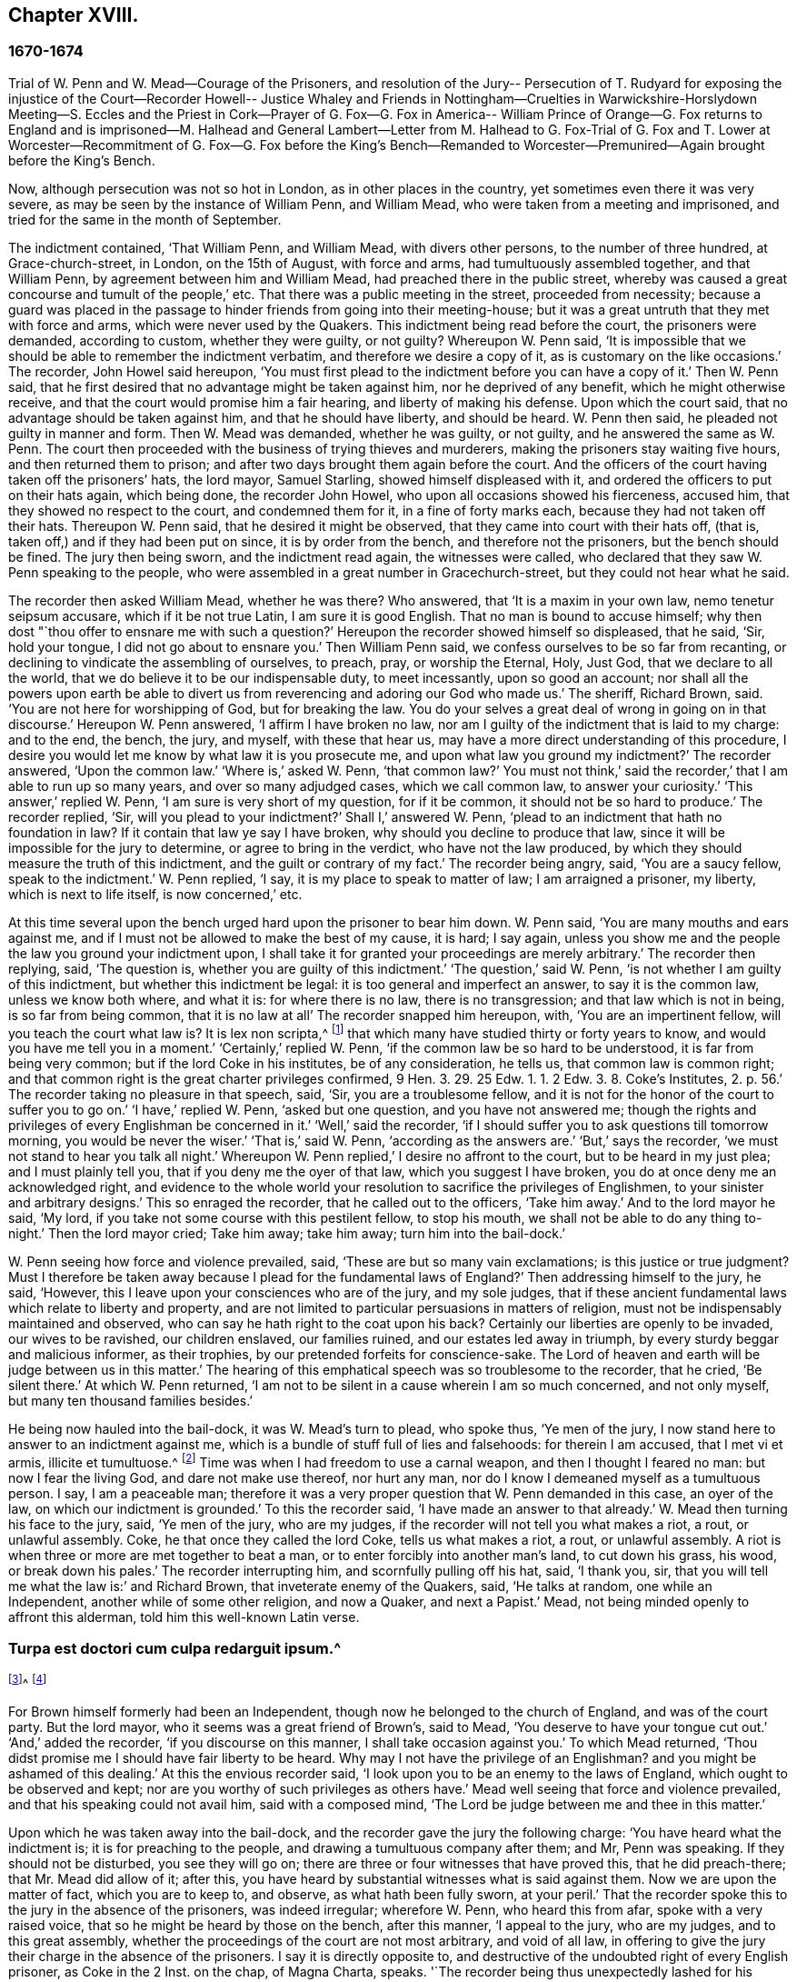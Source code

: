 == Chapter XVIII.

=== 1670-1674

Trial of W. Penn and W. Mead--Courage of the Prisoners,
and resolution of the Jury-- Persecution of T. Rudyard for exposing the injustice of
the Court--Recorder Howell-- Justice Whaley and Friends in Nottingham--Cruelties in
Warwickshire-Horslydown Meeting--S. Eccles and the Priest in Cork--Prayer of G. Fox--G.
Fox in America-- William Prince of Orange--G. Fox returns to England and is imprisoned--M.
Halhead and General Lambert--Letter from M. Halhead to G. Fox-Trial of G. Fox and T.
Lower at Worcester--Recommitment of G. Fox--G. Fox before the King`'s Bench--Remanded
to Worcester--Premunired--Again brought before the King`'s Bench.

Now, although persecution was not so hot in London, as in other places in the country,
yet sometimes even there it was very severe,
as may be seen by the instance of William Penn, and William Mead,
who were taken from a meeting and imprisoned,
and tried for the same in the month of September.

The indictment contained, '`That William Penn, and William Mead,
with divers other persons, to the number of three hundred, at Grace-church-street,
in London, on the 15th of August, with force and arms,
had tumultuously assembled together, and that William Penn,
by agreement between him and William Mead, had preached there in the public street,
whereby was caused a great concourse and tumult of the people,`' etc.
That there was a public meeting in the street, proceeded from necessity;
because a guard was placed in the passage to hinder friends from going into their meeting-house;
but it was a great untruth that they met with force and arms,
which were never used by the Quakers.
This indictment being read before the court, the prisoners were demanded,
according to custom, whether they were guilty, or not guilty?
Whereupon W. Penn said,
'`It is impossible that we should be able to remember the indictment verbatim,
and therefore we desire a copy of it, as is customary on the like occasions.`'
The recorder, John Howel said hereupon,
'`You must first plead to the indictment before you can have a copy of it.`'
Then W. Penn said, that he first desired that no advantage might be taken against him,
nor he deprived of any benefit, which he might otherwise receive,
and that the court would promise him a fair hearing, and liberty of making his defense.
Upon which the court said, that no advantage should be taken against him,
and that he should have liberty, and should be heard.
W+++.+++ Penn then said, he pleaded not guilty in manner and form.
Then W. Mead was demanded, whether he was guilty, or not guilty,
and he answered the same as W. Penn.
The court then proceeded with the business of trying thieves and murderers,
making the prisoners stay waiting five hours, and then returned them to prison;
and after two days brought them again before the court.
And the officers of the court having taken off the prisoners`' hats, the lord mayor,
Samuel Starling, showed himself displeased with it,
and ordered the officers to put on their hats again, which being done,
the recorder John Howel, who upon all occasions showed his fierceness, accused him,
that they showed no respect to the court, and condemned them for it,
in a fine of forty marks each, because they had not taken off their hats.
Thereupon W. Penn said, that he desired it might be observed,
that they came into court with their hats off, (that is,
taken off,) and if they had been put on since, it is by order from the bench,
and therefore not the prisoners, but the bench should be fined.
The jury then being sworn, and the indictment read again, the witnesses were called,
who declared that they saw W. Penn speaking to the people,
who were assembled in a great number in Gracechurch-street,
but they could not hear what he said.

The recorder then asked William Mead, whether he was there?
Who answered, that '`It is a maxim in your own law, nemo tenetur seipsum accusare,
which if it be not true Latin, I am sure it is good English.
That no man is bound to accuse himself;
why then dost "`thou offer to ensnare me with such a question?`'
Hereupon the recorder showed himself so displeased, that he said, '`Sir, hold your tongue,
I did not go about to ensnare you.`'
Then William Penn said, we confess ourselves to be so far from recanting,
or declining to vindicate the assembling of ourselves, to preach, pray,
or worship the Eternal, Holy, Just God, that we declare to all the world,
that we do believe it to be our indispensable duty, to meet incessantly,
upon so good an account;
nor shall all the powers upon earth be able to divert us
from reverencing and adoring our God who made us.`'
The sheriff, Richard Brown, said.
'`You are not here for worshipping of God, but for breaking the law.
You do your selves a great deal of wrong in going on in that discourse.`'
Hereupon W. Penn answered, '`I affirm I have broken no law,
nor am I guilty of the indictment that is laid to my charge: and to the end, the bench,
the jury, and myself, with these that hear us,
may have a more direct understanding of this procedure,
I desire you would let me know by what law it is you prosecute me,
and upon what law you ground my indictment?`'
The recorder answered, '`Upon the common law.`'
'`Where is,`' asked W. Penn, '`that common law?`'
You must not think,`' said the recorder,`' that I am able to run up so many years,
and over so many adjudged cases, which we call common law, to answer your curiosity.`'
'`This answer,`' replied W. Penn, '`I am sure is very short of my question,
for if it be common, it should not be so hard to produce.`'
The recorder replied, '`Sir, will you plead to your indictment?`'
Shall I,`' answered W. Penn, '`plead to an indictment that hath no foundation in law?
If it contain that law ye say I have broken, why should you decline to produce that law,
since it will be impossible for the jury to determine, or agree to bring in the verdict,
who have not the law produced, by which they should measure the truth of this indictment,
and the guilt or contrary of my fact.`'
The recorder being angry, said, '`You are a saucy fellow, speak to the indictment.`'
W+++.+++ Penn replied, '`I say, it is my place to speak to matter of law;
I am arraigned a prisoner, my liberty, which is next to life itself,
is now concerned,`' etc.

At this time several upon the bench urged hard upon the prisoner to bear him down.
W+++.+++ Penn said, '`You are many mouths and ears against me,
and if I must not be allowed to make the best of my cause, it is hard; I say again,
unless you show me and the people the law you ground your indictment upon,
I shall take it for granted your proceedings are merely arbitrary.`'
The recorder then replying, said, '`The question is,
whether you are guilty of this indictment.`'
'`The question,`' said W. Penn, '`is not whether I am guilty of this indictment,
but whether this indictment be legal: it is too general and imperfect an answer,
to say it is the common law, unless we know both where, and what it is:
for where there is no law, there is no transgression; and that law which is not in being,
is so far from being common, that it is no law at all`' The recorder snapped him hereupon,
with, '`You are an impertinent fellow, will you teach the court what law is?
It is lex non scripta,^
footnote:["`The unwritten law.`"--alluding to the '`Common Law of England.`']
that which many have studied thirty or forty years to know,
and would you have me tell you in a moment.`'
'`Certainly,`' replied W. Penn, '`if the common law be so hard to be understood,
it is far from being very common; but if the lord Coke in his institutes,
be of any consideration, he tells us, that common law is common right;
and that common right is the great charter privileges confirmed,
9 Hen. 3. 29. 25 Edw. 1. 1. 2 Edw. 3. 8. Coke`'s Institutes, 2. p. 56.`'
The recorder taking no pleasure in that speech, said,
'`Sir, you are a troublesome fellow,
and it is not for the honor of the court to suffer you to go on.`'
'`I have,`' replied W. Penn, '`asked but one question, and you have not answered me;
though the rights and privileges of every Englishman be concerned in it.`'
'`Well,`' said the recorder,
'`if I should suffer you to ask questions till tomorrow morning,
you would be never the wiser.`'
'`That is,`' said W. Penn, '`according as the answers are.`'
'`But,`' says the recorder, '`we must not stand to hear you talk all night.`'
Whereupon W. Penn replied,`' I desire no affront to the court,
but to be heard in my just plea; and I must plainly tell you,
that if you deny me the oyer of that law, which you suggest I have broken,
you do at once deny me an acknowledged right,
and evidence to the whole world your resolution to sacrifice the privileges of Englishmen,
to your sinister and arbitrary designs.`'
This so enraged the recorder, that he called out to the officers, '`Take him away.`'
And to the lord mayor he said, '`My lord,
if you take not some course with this pestilent fellow, to stop his mouth,
we shall not be able to do any thing to-night.`'
Then the lord mayor cried; Take him away; take him away; turn him into the bail-dock.`'

W+++.+++ Penn seeing how force and violence prevailed, said,
'`These are but so many vain exclamations; is this justice or true judgment?
Must I therefore be taken away because I plead for the fundamental laws of England?`'
Then addressing himself to the jury, he said, '`However,
this I leave upon your consciences who are of the jury, and my sole judges,
that if these ancient fundamental laws which relate to liberty and property,
and are not limited to particular persuasions in matters of religion,
must not be indispensably maintained and observed,
who can say he hath right to the coat upon his back?
Certainly our liberties are openly to be invaded, our wives to be ravished,
our children enslaved, our families ruined, and our estates led away in triumph,
by every sturdy beggar and malicious informer, as their trophies,
by our pretended forfeits for conscience-sake.
The Lord of heaven and earth will be judge between us in this matter.`'
The hearing of this emphatical speech was so troublesome to the recorder, that he cried,
'`Be silent there.`'
At which W. Penn returned,
'`I am not to be silent in a cause wherein I am so much concerned, and not only myself,
but many ten thousand families besides.`'

He being now hauled into the bail-dock, it was W. Mead`'s turn to plead, who spoke thus,
'`Ye men of the jury, I now stand here to answer to an indictment against me,
which is a bundle of stuff full of lies and falsehoods: for therein I am accused,
that I met vi et armis, illicite et tumultuose.^
footnote:[By force and arms; unlawfully and tumultuously.]
Time was when I had freedom to use a carnal weapon, and then I thought I feared no man:
but now I fear the living God, and dare not make use thereof, nor hurt any man,
nor do I know I demeaned myself as a tumultuous person.
I say, I am a peaceable man;
therefore it was a very proper question that W. Penn demanded in this case,
an oyer of the law, on which our indictment is grounded.`'
To this the recorder said, '`I have made an answer to that already.`'
W+++.+++ Mead then turning his face to the jury, said, '`Ye men of the jury, who are my judges,
if the recorder will not tell you what makes a riot, a rout, or unlawful assembly.
Coke, he that once they called the lord Coke, tells us what makes a riot, a rout,
or unlawful assembly.
A riot is when three or more are met together to beat a man,
or to enter forcibly into another man`'s land, to cut down his grass, his wood,
or break down his pales.`'
The recorder interrupting him, and scornfully pulling off his hat, said, '`I thank you,
sir, that you will tell me what the law is:`' and Richard Brown,
that inveterate enemy of the Quakers, said, '`He talks at random,
one while an Independent, another while of some other religion, and now a Quaker,
and next a Papist.`'
Mead, not being minded openly to affront this alderman,
told him this well-known Latin verse.

=== Turpa est doctori cum culpa redarguit ipsum.^
footnote:[Shame to that teacher who is guilty of the fault with which he taxes others.]^
footnote:[Shame to that teacher who is guilty of the fault with which he taxes others.]

For Brown himself formerly had been an Independent,
though now he belonged to the church of England, and was of the court party.
But the lord mayor, who it seems was a great friend of Brown`'s, said to Mead,
'`You deserve to have your tongue cut out.`'
'`And,`' added the recorder, '`if you discourse on this manner,
I shall take occasion against you.`'
To which Mead returned, '`Thou didst promise me I should have fair liberty to be heard.
Why may I not have the privilege of an Englishman?
and you might be ashamed of this dealing.`'
At this the envious recorder said,
'`I look upon you to be an enemy to the laws of England,
which ought to be observed and kept;
nor are you worthy of such privileges as others have.`'
Mead well seeing that force and violence prevailed,
and that his speaking could not avail him, said with a composed mind,
'`The Lord be judge between me and thee in this matter.`'

Upon which he was taken away into the bail-dock,
and the recorder gave the jury the following charge:
'`You have heard what the indictment is; it is for preaching to the people,
and drawing a tumultuous company after them; and Mr, Penn was speaking.
If they should not be disturbed, you see they will go on;
there are three or four witnesses that have proved this, that he did preach-there;
that Mr. Mead did allow of it; after this,
you have heard by substantial witnesses what is said against them.
Now we are upon the matter of fact, which you are to keep to, and observe,
as what hath been fully sworn, at your peril.`'
That the recorder spoke this to the jury in the absence of the prisoners,
was indeed irregular; wherefore W. Penn, who heard this from afar,
spoke with a very raised voice, that so he might be heard by those on the bench,
after this manner, '`I appeal to the jury, who are my judges, and to this great assembly,
whether the proceedings of the court are not most arbitrary, and void of all law,
in offering to give the jury their charge in the absence of the prisoners.
I say it is directly opposite to,
and destructive of the undoubted right of every English prisoner, as Coke in the 2 Inst.
on the chap, of Magna Charta, speaks.
'`The recorder being thus unexpectedly lashed for his extra-judicial procedure,
said with a disdainful smile, '`Why, ye are present; you do hear, do you not?`'
To which Penn returned, '`No thanks to the court, that commanded me into the bail-dock:
and you of the jury take notice, that I have not been heard,
neither can you legally depart the court, before I have been fully heard,
having at least ten or twelve material points to offer,
in order to invalidate their indictment.`'
This plain speaking of W. Penn, so enraged the recorder, that he cried,
'`Pull that fellow down; pull him down.`'
For Penn it seems, to be heard the better,
was clambered up a little by the rails of the bail-dock.
Then W. Mead said, '`Are these according to the rights and privileges of Englishmen,
that we should not be heard, but turned into the bail-dock for making our defense;
and the jury to have their charge given them in our absence?
I say, these are barbarous and unjust proceedings.`'
The recorder yet more incensed, cried, '`Take them away into the hole:
to hear them talk all night as they would,
that I think doth not become the honor of the court.`'

The prisoners being kept in a stinking hole, the jury were commanded up,
to agree upon their verdict; and after an hour and half`'s time, eight came down agreed,
but four remained above: the court then sent an officer for them,
and they accordingly came down;
but the court used many indecent threats to the four that dissented,
and after much menacing language, and a very imperious behavior against the jury,
the prisoners being brought to the bar, the foreman was asked, '`How say you;
is William Penn guilty of the matter whereof he stands indicted in manner and form,
or not guilty?
Foreman: '`Guilty of speaking in Gracechurch-street.`'
The next question was,`' Is that all?`'
Foreman: '`That is all I have in commission.`'
This answer so displeased the recorder, that he said, '`You had as good say nothing.`'
And the lord mayor.
Starling, said, '`Was it not an unlawful assembly?
You mean he was speaking to a tumult of people there?`'
To which the foreman returned, '`My lord, this was all I had in commission.`'
Some of the jury seemed now to buckle to the questions of the court;
but others opposed themselves,
and said they allowed of no such word as an unlawful assembly in their verdict:
at which some of the bench took occasion to vilify them with opprobrious language.
And because the court would not dismiss the jury
before they gave a more satisfactory verdict,
they called for pen, ink, and paper, and so went up again:
and after half an hour returning, delivered the following verdict in writing.

We, the jurors hereafter named,
do find William Penn to be guilty of speaking or preaching to an assembly,
met together in Gracechurch-street, the 14th of August last, 1670,
and that Willam Mead is not guilty of the said indictment.

Foreman.
Thomas Veer, Charles Milson, Edward Bushel, Gregory Walklet, John Hammond, John Baily,
Henry Henly, William Lever, Henry Michel, James Damask, John Brightman, William Plumsted.

This verdict the mayor and recorder resented at so high a rate,
that they exceeded the bounds of all moderation and civility; and the recorder said,
'`Gentlemen, you shall not be dismissed till we have a verdict that the court will accept;
and you shall be locked up, without meat, drink, fire, and tobacco:
you shall not think thus to abuse the court; we will have a verdict by the help of God,
or you shall starve for it.`'

Now, though the jury had given in their verdict,
and signified that they could give no other, yet all was in vain;
and W. Penn seeing how they were treated against all reason, said, '`My jury,
who are my judges, ought not to be thus menaced; their verdict should be free,
and not compelled; the bench ought to wait upon them, but not forestal them.
I do desire that justice may be done me,
and that the arbitrary resolves of the bench may
not be made the measure of my jury`'s verdict.`'
This modest speech so incensed the recorder, that he cried,
'`Stop that prating fellow`'s mouth, or put him out of the court.`'
And the lord mayor said to the jury, '`You have heard that he preached,
that he gathered a company of tumultuous people,
and that they do not only disobey the martial power, but the civil also.`'
To which W. Penn returned, '`That is a great mistake; we did not make the tumult,
but they that interrupted us.
The jury cannot be so ignorant, as to think,
that we met there with a design to disturb the civil peace, since, first,
we were by force of arms kept out of our lawful house,
and met as near it in the street as the soldiers would give leave.
And, secondly, because it was no new thing,
nor with the circumstances expressed in the indictment,
but what was usual and customary with us.
It is very well known that we are a peaceable people,
and cannot offer violence to any man.`'

The court now being resolved to send the prisoners to their jail,
and the jury to their chamber, Penn spoke as follows:
'`The agreement of twelve men is a verdict in law, and such a one being given by the jury,
I require the clerk of the peace to record it, as he will answer it at his peril.
And if the jury bring in another verdict contradictory
to this,`'I affirm they are perjured men in law.`'
And looking upon the jury, said,`'You are Englishmen, mind your privilege;
give not away your right.`'
To which E. Bushel, one of them, returned, '`Nor will we ever do it.`'
Another of the jurymen pleaded indisposition of body,
and therefore desired to be dismissed; but the lord mayor said,
'`You are as strong as any of them; starve then, and hold your principles.`'
To which the recorder added, '`Gentlemen, you must be content with your hard fate;
let your patience overcome it; for the court is resolved to have a verdict,
and that before you can be dismissed.`'
And though the jurymen said, '`We are agreed, we are agreed,
we are agreed,`' yet the court swore several persons, to keep the jury all night,
without meat, drink, fire, or any other accommodation; nay,
they had not so much as a chamber-pot, though desired.
Thus force and violence prevailed.
The next day, though it was the first of the week, vulgarly called Sunday,
the court sat again; and the prisoners being brought to the bar, the jury were called in,
and their foreman was asked,
'`Is William Penn guilty of the matter whereof he stands indicted,
in manner and form aforesaid, or not guilty?`'
To which he answered as before,
'`William Penn is guilty of speaking in Gracechurch-street.`'
The lord mayor then asking, '`to an unlawful assembly?`'
Edward Bushel answered, '`No, my lord,
we give no other verdict than what we gave last night; we have no other verdict to give.`'
'`You are,`' returned the lord mayor, '`a factious fellow: I will take a course with you.`'
'`I have,`' said Bushel, '`done according to my conscience.`'
This so displeased the mayor, that he said,
'`That conscience of yours would cut my throat; but I will cut yours so soon as I can.`'
To which the recorder added, '`He has inspired the jury; he has the spirit of divination;
methinks I feel him: I will have a positive verdict, or you shall starve for it.`'

Then W. Penn said, '`I desire to ask the recorder one question:
do you allow of the verdict given of W. Mead?`'
to which the recorder answered, '`It cannot be a verdict,
because you are indicted for a conspiracy; and one being found not guilty,
and not the other, it cannot be a verdict.`'
This made Penn say, '`If not guilty be not a verdict,
then you make of the jury and Magna Charta but a mere nose-of-wax.`'
'`How!`' asked W. Mead then,`' Is not guilty no verdict?
'`No,`' said the recorder, '`It is no verdict.`'
To which Penn replied, '`I affirm that the consent of a jury is a verdict in law;
and if W. Mead be not guilty, it consequently follows, that I am clear,
since you have indicted us of conspiracy, and I could not possibly conspire alone.`'
After this, the court spoke to the jury, and caused them to go up again,
if possible to extort another verdict from them.
Then the jury being called, and asked by the clerk, '`What say you?
is William Penn guilty of the matter whereof he stands indicted,
in manner and form aforesaid, or not guilty?`'
The foreman answered, '`Guilty of speaking in Gracechurch-street.`'
To which the recorder returned, '`What is this to the purpose?
I say I will have a verdict.`'
And speaking to E. Bushel, said, '`You are a factious fellow, I will set a mark upon you;
and whilst I have any thing to do in the city, I will have an eye upon you.`'
To this the mayor added, '`Have you no more wit than to be led by such a pitiful fellow?
I will cut his nose.`'

Thus the court endeavored to baffle the jury;
and therefore it was not without very good reason that W. Penn said,
'`It is intolerable that my jury should be thus menaced:
is this according to the fundamental laws?
are not they my proper judges by the great charter of England?
what hope is there of ever having justice done, when juries are threatened,
and their verdict is rejected?
I am concerned to speak, and grieved to see such arbitrary proceedings.
Did not the lieutenant of the tower render one of them worse than a felon.
And do you not plainly seek to condemn such for factious fellows,
who answer not your ends?
unhappy are those juries, who are threatened to be fined, starved, and ruined,
if they give not in their verdicts contrary to their consciences.`'
These plain expressions so troubled the recorder, that he said to the lord mayor,
'`My lord, you must take a course with this fellow.`'
And then the mayor cried, '`Stop his mouth; jailer, bring fetters,
and stake him to the ground.`'
To which W. Penn said`", '`Do your pleasure; I matter not your fetters.`'
The recorder then ventured to say,
'`Till now I never understood the reason of the policy and prudence
of the Spaniards in suffering the Inquisition among them.
And certainly it never will be well with us,
till something like the Spanish Inquisition be in England.`'
The jury being required to find another verdict,
and they saying they could give no other, the recorder grew so angry, that he said,
'`Gentlemen, we shall not be at this pass always with you;
you will find the next sessions of parliament there will be a law made,
that those that will not conform, shall not have the protection of the law.
Your verdict is nothing, you play upon the court.
I say, you shall go together, and bring in another verdict, or you shall starve,
and I will have you carted about the city, as in Edward the third`'s time.`'

The jury refusing to give in another verdict,
since they had all agreed to that which they had given,
and showing themselves unwilling to go up again,
the lord mayor bid the sheriff to make them go.
The sheriff then coming off his seat, said, '`Come, gentlemen, you must go up;
you see I am commanded to make you go.`'
Upon which the jury went up,
and several were sworn to keep them without accommodation as aforesaid,
till they brought in their verdict: and the prisoners were remanded to Newgate,
where they remaining till next morning were then brought to the court again:
and being set to the bar, and the jury called, and asked,
'`Is William Penn guilty of the matter whereof he stands indicted in manner and form,
etc. or not guilty?`'
the foreman answered, '`You have there read in writing already our verdict,
and our hands subscribed,`' Now the clerk who had that paper,
was by the recorder stopped from reading it; and it was said by the court,
that paper was no verdict.
Then the clerk asked, '`How say you?`'
Is William Penn guilty, etc., or not guilty?`'
to which the foreman answered, '`Not guilty.`'
The same question being put concerning W. Mead,
the foreman answered likewise,`' Not guilty.`'
The jury then being asked by the clerk, whether they said so all, they answered,
'`We do so.`'
The bench still unsatisfied,
commanded that every person should distinctly answer to their names,
and give in their verdict, which they unanimously did, in saying, '`Not guilty.`'
The recorder, who could not bear this, said, '`I am sorry, gentlemen,
you have followed your own judgments and opinions,
rather than the good and wholesome advice which was given you.
God keep my life out of your hands: but for this the court fines you forty marks a man,
and imprisonment till paid.`'

W+++.+++ Penn then stepping up towards the bench, said, '`I demand my liberty,
being freed by the jury.`'
'`No,`' said the lord mayor, '`you are in for your fines.`'
'`Fines!`' returned Penn,`' for what?`'
For contempt of the court,`' said the lord mayor.
'`I ask,`' replied Penn, '`if it be according to the fundamental laws of England,
that any Englishman should be fined or amerced, but by the judgment of his peers or jury?
since it expressly contradicts the 14th and 29th chapters of the great charter of England,
which say,
'`No freeman ought to be amerced but by the oath of good and lawful men of the vicinage.`'
Instead of answering to this question, the recorder cried, '`take him away, take him away;
take him out of the court.`'
On which W. Penn said, '`I can never urge the fundamental laws of England, but you cry,
take him away, take him away.
But it is no wonder,
since the Spanish Inquisition hath so great a place in the recorder`'s heart.
God Almighty, who is just, will judge you for all these things.`'
W+++.+++ Penn was not suffered to speak any more,
but he and W. Mead were hauled to the bail-dock, and from thence sent to Newgate,
and so were their jury.
How they came at length to be freed, I do not know.

The trial was afterwards published in print more at large than is set down here,
and an appendix subjoined to it;
in which are showed not only the invalidity of the evidence,
but also the absurdity of the indictment, and the illegal proceedings of the court;
and from the great charter, that they had been dealt with contrary to law.
The case of the lord chief justice Keeling is also mentioned,
who having put restraints upon juries, a committee of parliament, the 11th of December,
1667, came to this resolution, '`That his proceedings were innovations,
in the trial of men for their lives and liberties;
and that he had used an arbitrary and illegal power,
which was of dangerous consequence to the lives and liberties of the people of England,
and tended to the introducing an arbitrary government.
Moreover, that in the place of judicature he had undervalued,
vilified and condemned Magna Charta.
And therefore, that he should be brought to trial, in order to condign punishment,
in such manner as the house shall judge most fit and requisite.
Two days after, viz. Die Veneris, the 18th of December, it was resolved,
that the precedents and practice of fining or imprisoning jurors for verdicts is illegal.
The book containing the fore-mentioned trial of W. Penn
and W. Mead was reprinted I think more than once;
for it came to be much in request,
because the liberties of the people were therein well defended,
and arbitrary power controlled.
The title of it was, The People`'s Ancient and Just Liberties asserted;
and underneath was added this well known verse of Juvenal,

Sio volo, sic jubeo; stat pro ratione voluntas.
(in English: Thus I wish, thus I order, my will stands in place of reason.)

This matter was more circumstantially treated of in a book in print,
by Thomas Rudyard a lawyer, who showed therein at large the right of juries,
and the unlawfulness of the proceedings then in vogue; which he made appear plainly,
both from law, and by citations from the books of eminent lawyers.
And having sometimes vigorously pleaded the cause of the oppressed,
he also became the object of persecuting fury,
which could not endure his faithful defending of the innocent.
And therefore this summer the magistrates of London issued out
a warrant to break open his house in the dead of the night,
in order to apprehend him;
and this warrant was executed by the soldiers of one captain Holford;
and the next day he was sent to Newgate by a mittimus under
the hands and seals of the lord mayor Samuel Starling,
William Peak, Robert Hanson, and several others, under pretense,
that he stirred up persons to disobedience of the laws,
and abetted and encouraged such as met in unlawful and seditious conventicles,
contrary to the late act.
But his case being brought before the justices of the court of Common Pleas,
at Westminster, by an habeas corpus (i.e. a writ of unlawful imprisonment), that court,
after solemn debate, gave their judgment, that Thomas Rudyard was unjustly imprisoned,
and unjustly detained.
And so he was set at liberty.
But the lord mayor Samuel Starling fretting at this discharge,
found out new stratagems to compass his ends upon him.
For an indictment was formed against him for having
hindered due course of law against one Samuel Allingbridge.
But Rudyard so well defended himself, that he was acquitted;
which so incensed the lord mayor, that not long after he was again committed to Newgate,
on a religious account,
viz. for having been in the meeting at Whitechart-court in Gracechurch-street.
The proceedings against him and others on that account were
no less arbitrary than those against W. Penn and W. Mead,
already mentioned, and therefore Rudyard exposed his and their trials in print;
and seeing he understood the law,
he was the more able to show the unjust-ness of these proceedings,
and how inconsistent such prosecutions were with the laws of the land.

But to avoid prolixity I shall relate but little of them,
since many things occur therein, which have been mentioned already in other cases.
How the recorder Howel was inclined in respect to religion,
may be deduced from what hath been said already of his panegyric upon the Spanish Inquisition.
And to Rudyard and his fellow-prisoners,
he gave no obscure evidence what religion he preferred; for they saying,
that they were always quiet and peaceable in their assemblies,
and that the laws against riots were never intended against them, but popish,
or such like disturbers of the peace.
The recorder returned, that the Papists were better subjects to the king, than they were;
and that they were a stubborn and dangerous people, and must either be brought under,
or there was no safe living by them.
The prisoners offering to vindicate themselves from these odious and foul aspersions,
were not suffered to say any thing in their own defense; but instead of hearing them,
they were by order of the lord mayor and the recorder thrust into the bail-dock,
and treated almost at the same rate as W. Penn and W. Mead had been before.

But violence prevailed now; and the recorder,
because of his outrageous behavior against the Quakers,
was so much in favor of the court of justice,
that alderman Jo. Robinson did not stick to tell them,
that the recorder deserved a hundred pounds for his service done at the Old Bailey,
the last sessions.
And his proposal so took,
that the court consented to pay him for the said service a hundred pounds,
by the chamberlain of London.
And since this was so well known to T. Rudyard, that in a book he published,
he named the date of the said order, viz. the 8th of October, 1670:
and that other orders had been given for two hundred pounds more to him,
within eight months last past; he, to reprehend such doings in a satirical way,
called them,
'`an excellent way to ease the treasury of being over-burdened
with orphans`' money,`' by which sinister ends,
and dispositions of its cash, the chamber was so deeply in debt,
that it was almost incredible.

Now, since Rudyard as a lawyer,
had a more full knowledge of these unlawful proceedings against him and his friends,
than many others, he composed a treatise of those prosecutions,
which he called the Second Part of the People`'s Ancient and Just Liberties asserted.
And true lovers of their country were pleased with it:
for that party which countenanced popery,
and therefore endeavored to violate the people`'s rights, strove to get the upper hand.

Persecution was now very hot and fierce all over the country,
because a door was opened for all base and wicked fellows to get booty by informing;
for by the act against meetings, which, though religious,
were branded with the name of seditious, the informer,
was to have a third part of the imposed fine.
This set on many vile persons, and among these sometimes thieves and infamous fellows,
to render any comings together of Quakers, though it was but a visit or a burial,
the name of a meeting, and to swear that a meeting had been kept there.
Nay, sometimes they swore only by guess, that in such a place a meeting had been kept,
though the witnesses had not seen it, as was requisite by law.
And this informing came so much in vogue,
that some magistrates themselves turned informers.

Quid non mortalia pectora cogis Auri sacra fames!^
footnote:[What will not the cursed thirst of gold force mankind to perform!]

I might write a large volume of these abominable deeds, if I could find leisure for it;
yet now and then I will mention a few instances,
by which the reader may make a conjecture of the rest.

This year at Alford in Somersetshire, in the month called August,
the corpse of one Samuel Clothier was buried,
and though in the burying-place all were silent, yet the justice, Robert Hunt,
fined some that had been at the burial, for having assisted at this pretended meeting.

In Nottingham it happened in the latter end of this year, that the justice,
Penniston Whaley, who had fined many of those called Quakers,
for frequenting their religious meetings,
encouraged the people at the sessions to persecute the Quakers without any pity,
saying to them, '`Harden your hearts against them;
for the act of the 35th of queen Elizabeth, is not made against the Papists,
since the church of Rome is a true church, as well as any other church;
but these Quakers are erroneous and seditious persons.`'
By these words one may easily judge to what religion this justice of peace was inclined;
but such dissemblers feigned to the Protestants,
that so they might bear honorable offices.
I pass by unmentioned many persons, who by beating, pushing, and trampling,
were grievously abused in their meetings, to that degree,
that some not long survived the violence committed on them,
and felt the painfulness or smart of it till death.

This year about midsummer, Thomas Bud deceased at Ivelchester in Somersetshire,
after having been prisoner about eight years and a half,
because for conscience-sake he could not swear.
Some hours before his death, he was heard to say,
that he had renewed his covenant with God, and was well satisfied in it;
and that he believed God would sustain him by the right hand of his justice;
and that he rejoiced and thanked God that all his children walked in the way of the Lord.

At Warborough in Oxfordshire,
those called Quakers were also most grievously abused in their religious meetings,
and even aged women not spared;
which often caused the cry of innocent children to go up to heaven,
when they saw their mothers thus ill treated.
For magistrates themselves to break their canes to pieces on those that were met together,
was but an ordinary thing; and then sometimes other sticks were made use of:
often also women were stripped of their upper garments;
and this accompanied with the spoil of goods.
That the persecutors were thus enraged was not strange,
when we consider that some were stirred up to it by their teachers;
an instance of which was given by Robert Priest of the same place,
who once said in his sermon, that the king`'s laws,
though they were contrary to the law of God, yet ought to be obeyed.
Quite otherwise was the doctrine of the apostle Peter and John,
when they said to the Jewish council, '`Judge ye whether it be right in the sight of God,
to hearken unto you more than unto God.`'

In Northamptonshire, where persecution was also very hot,
the bishop of Peterborough said publicly in the steeple-house,
after he had commanded the officers to put in execution
the last act against seditious meetings,
'`Against all fanatics it hath done its business, except the Quakers;
but when the parliament sits again, a stronger law will be made,
not only to take away their lands and goods, but also to sell them for bond slaves.`'
Thus the churchmen blew the fire of persecution.

At York also, the spoiling of goods was fiercely driven on by alderman Richardson;
and even boys and girls, that were under sixteen years of age,
and therefore not subject to the penalty of the law, were fined;
and when the constables showed themselves unwilling to assist in the robbery,
they were snarled at, and one persecuted for not performing his duty,
because he had refused to take away a man`'s cloak.
But if I should mention the ill-usage committed in all counties and places,
when should I come to a conclusion!

Thomas Green, a grave man, with whom I have been very familiarly acquainted,
being in prayer at a meeting at Sawbridgworth in Hertfordshire, was pulled off his knees,
and dragged out; and being brought before the justices Robert Joslin and Humphrey Gore,
they fined him twenty pounds, for speaking or preaching at the said meeting;
and granted a warrant to John Smith and Paul Thomson, constables, to distrain;
upon which they went into the said Thomas Green`'s shop, in Royston,
and took away as much goods as were worth fifty pounds.
But this did not quench his zeal; for like a true and faithful pastor,
he continued to feed the flock, and to edify the church with his gift:
in which he was very serviceable.

At another time, the justices Peter Soames and Thomas Mead,
gave a warrant to distrain twenty pounds worth of goods from the said Thomas Green,
for preaching at a meeting in Upper-Chissel in Essex.
And the officers going to Thomas Green`'s shop, took all they could get,
leaving nothing in the shop but a skein of thread, which was fallen on the ground,
and not observed by them.

Theophilus Green suffered also great spoil of goods:
for having preached in a meeting at Kingston-upon-Thames,
he was put into the stocks for some hours, and fined twenty pounds.
And having preached the three next first-days of the week at Wandsworth,
was for each fined at the same rate.

The week following, being at Uxbridge, and visiting some poor children of his friends,
whose father and mother died shortly one after another, he took two of them as his own,
and looked after the disposing of the rest.
And staying there till the first day of the week, he went to the meeting,
and exhorted his friends to keep their meetings in the name of Jesus:
at the speaking of which words the constable and informer came in,
and carried him away to justice Ralph Hawtrey, who fined him twenty pounds,
and sent him prisoner to Newgate in London, with a mittimus; wherein he charged him,
that he had exhorted the people to keep their meetings in the name of Jesus,
notwithstanding the laws of men to the contrary.
Warrants being issued forth to make distress for the above mentioned fines,
which amounted to one hundred pounds, five shillings, they came and opened his doors,
and took away all his goods they found, leaving him neither bed nor stool.
And after he had been kept prisoner three months,
he with seven more was brought to the session`'s-house at Hicks`'s Hall,
and the oaths of allegiance and supremacy were tendered to them.
To which his plea was, '`As an Englishman, I ought either to be acquitted or condemned,
for the cause for which I was committed,
before I should answer to any other matter or cause.
Besides, I look upon myself to be illegally committed,
as being fined and committed for the same fact.`'
But they told him, he must answer whether he would swear or no,
and then he should be heard.
But continuing to refuse swearing, he was remanded to prison with the rest;
and afterwards being sent for again, and still un-willing to break Christ`'s command,
not to swear at all,
the sentence of premunire was read against him and his fellow prisoners,
and so they continued in jail above two years,
till they were discharged by an act of grace from the king.

The meetings of those called Quakers were miserably
disturbed in Horslydown in the county of Surry.
On the 25th of September several musketeers came into the meeting-house,
and hauling those that were met together in the street,
the troopers came riding amongst them, and beat and abused them violently,
pushing them with their carbines,
which the others did with the but-ends of their muskets, to that degree,
that above twenty persons were wounded and sorely bruised; nay,
so desperately wicked were these mischievous fellows,
that a party of horse sought to ride over these harmless people; but the horses,
more merciful than the riders, and not going forward, they turned them,
and by curbing and reigning them backward, strove to do what mischief they could.
On the 2d of October these peaceable people being kept out of their meeting-place,
there came a party of foot, and a party of horse,
and abused them no less violently than the week before;
insomuch that with beating and knocking they broke several of their muskets and pikes,
and one carbine, and above thirty persons were so sorely wounded and bruised,
that their blood was spilled in the streets.

On the 9th of the said month the soldiers, both horse and foot,
came again to the meeting at the aforesaid place, and one of them having a shovel,
threw the dirt and mire from the channels, on both men and women;
and after him the horse and foot came, and fell upon them, striking and knocking down,
without respect to age or sex, until they drew blood from many;
and when some of the inhabitants in pity took them into their houses,
and saved their lives, the soldiers forced open the doors,
and hauled them into the street again, and plucked off their hats,
that they might strike on their bare heads;
insomuch that many had their heads grievously broken.
Some troopers also tore the women`'s clothes off their backs,
and hauled them through the mire by their horse sides;
and some of the foot soldier`'s put their hands in
a most shameful manner under the women`'s coats:
nay, a soldier twice struck a woman that was big with child,
with his musket on the belly, and once on the breast,
whilst another flung dirt in her face: so that she miscarried.
And above fifty persons were this day sorely wounded and bruised.
The 16th of the said month these conscientious people
meeting again to perform their worship to God,
a great party of horse and foot came, and fell to beating them so violently,
as if they would have killed all on the spot;
so that the blood ran down about the ears of many;
and one of the constables endeavoring to stop the wicked crew from shedding more blood,
they fell upon him also, and broke his head;
and when they were rebuked for their cruel dealing, some said,
'`If you knew what orders we have, you would say we dealt mercifully with you.`'
And being asked,
'`How can ye deal thus with a people who make no resistance nor opposition;`' they answered,
'`We had rather, and it would be better for us, if ye did resist and oppose.`'
From which it appeared plainly, that this mischief was done to provoke opposition,
that they might have imbrued their hands in the blood of these sufferers,
and so have had their lives and goods for a prey.
It was therefore thought convenient to acquaint the
king and his counsel with this barbarous cruelty;
which had such effect, that some stop was made to these excessive cruelties,
though their abuses did not altogether cease.

About this time it happened that Solomon Eccles came to Cork in Ireland,
and went into the cathedral, where the priest, Benjamin Cross, preached in a surplice;
and having formerly been a Presbyterian preacher in Dorsetshire in England,
had there said, that he had rather go to a stake and be burned,
than to put on a surplice.
This priest,
(now become a turn-coat for gain,) having finished his sermon and concluded with a prayer,
Solomon Eccles said, that the prayer of the wicked was an abomination to the Lord.
And knowing the deceitfulness of the said priest, and his being an apostate, he added,
'`What shall be done to the man that makes shipwreck of a good conscience?`'
For this he was taken, and by the mayor committed to prison, where being kept ten days,
he was accused as a vagabond, and without any examination,
whipped along the streets of Cork, from North-Gate to South-Gate,
and received about ninety stripes, and then was expelled.
We have seen heretofore instances of his great zeal;
and though in some respect he might by it have been transported a little too far,
yet he gave proofs of a sincere heart;
for having said some years after to one John Story,
who launched out into great haughtiness and arrogance,
that it was the word of the Lord that he should die that year,
(which by somebody to set a gloss upon it,
was interpreted to be meant of the spiritual death,) yet Eccles himself said afterwards,
both at London and Bristol, and elsewhere,
that he had not spoken this according to the counsel of the Lord;
but that it had been in his own will, and from a forward mind;
and that he had felt the anger of the Lord,
because he had called these his own words the word of the Lord;
which he really repented of.

In the beginning of the year 1671, G. Fox was at London,
and though by reason of a heavy sickness, of which he began to recover,
he continued still weak, yet he did not omit preaching;
and about this time he made the following prayer to the Lord, which he put in writing:

O Lord God Almighty! prosper Truth, and preserve justice and equity in the land,
and bring down all injustice and iniquity, oppression and falsehood, and cruelty,
and unmercifulness in the land, that mercy and righteousness may flourish.

And, O Lord God! establish and set up verity, and preserve it in the land:
and bring down in the land all debauchery, and vice, and whoredoms, and fornication;
and this raping spirit, which causes and leads people to have no esteem of thee,
O God! nor their souls or bodies, nor of Christianity, modesty, or humanity.

And, O Lord! put it in the magistrates`' hearts, to bring down all this ungodliness,
and violence, and cruelty, profaneness, cursing and swearing:
and to put down all these whore-houses and play-houses,
which do corrupt youth and people, and lead them from the kingdom of God,
where no unclean thing can enter, neither shall come; but such works lead people to hell.
And the Lord in mercy bring down all these things in the nation to stop thy wrath, O God,
from coming on the land.

G+++.+++ Fox.

This Prayer was wrote the 17th day, at Night, of the 2d Month, 1671

G+++.+++ Fox thinking his wife now at liberty, understood that her enemies,
notwithstanding the king`'s order to release her,
had found means to hold her still in prison.
Therefore he did not give himself rest,
till by the help of others he obtained from the king a discharge under the great seal,
to clear both her and her estate, after she had been ten years a prisoner,
and premunired.
This royal order he sent forthwith down to her, and thus she was set at liberty.

Now since the heat of persecution began to cool,
he felt himself inclined to make a voyage to America, to visit his friends there.
Of this his intention he gave notice to his wife by a letter,
and desired her to come up to London; which she did accordingly.
And he having taken leave of her,
set sail in the latter part of the summer towards America,
with several of his friends that accompanied him.

Now whilst I leave him on ship-board, I cannot forbear to mention,
that this year at London came forth a witty pamphlet with this title,
An easy Way to get Money cum Privilegio, without fear or cumber,
printed for the society of informers.
This book contained a satirical rebuke to the informers, and began thus:
'`To all you that can work, and will not;
and to all those that through other ways of extravagancy
have brought yourselves into debt,
necessity, or other wants,
(for your speedy supply and future support,) there is an opportunity put into your hands,
that is both safe, profitable, and honorable.
It is to be informers.`'

Next the author said, '`That it was an easy way,
since it was no more than to seek out where there were in any house, barn, stable,
or backside, five persons besides those of the family; though they spoke never a word.
If you do but swear it, (thus he continued,) to be a conventicle,
then it is a conventicle.
It is no matter if there were never a thought in
their hearts as to plotting or contriving insurrections;
(for which the law was made,) they being there,
it is sufficient to have them fined five shillings apiece the first time,
and twenty pounds for the house: and for the second time ten shillings apiece;
and if the justices be not well advised,
it may be for the second time for the house you may get twenty pounds more,
although the act doth not grant it.
And of all this it is said, the thirds is yours: this you may easily have;
for the justices are afraid of your power, since you have them under your lee;
so they will not much question you, lest they be counted fanatics;
and they know that if they do not please your wills, your power is such,
that you may recover fifty pounds for your parts, by action, suit, bill or plea,
in any of his majesty`'s courts at Westminster, wherein no essoin, protection,
or wager of law shall lie.
Can your hearts desire more?
who will not be informers?
that must have all clauses construed most largely and beneficially
to their justification and encouragement!`'

As to the profitableness, the author said,
'`Besides the twenty pounds and ten shillings apiece for meeting,
if you can but tempt any by your questions, or other provocations,
to speak but a word to answer you, it will serve to make him a preacher,
and then for the first time there is twenty pounds, and for the second forty pounds.
It is no matter what is spoke, or to what concern;
if you swear you did hear such a one speak, it is enough to make him a preacher.
And as to the inability, there is no danger that you should fall short of your salary;
for you can by your power make void that old proverb.
Where it is not to be had, the king must lose his right.
But your prerogative is such, that if the offender hath it not,
you can command your servants to levy it on any other
that is not an offender in that nature,
provided he be there, otherwise an appeal will be granted.`'

At this rate the author treated the matter,
taking out of the way all difficulties and scruples which any might have objected;
and though he did this mostly in a burlesque way,
yet what he said was so firm and strenuous,
that he gave proofs of being a man of understanding, and of a great wit;
for though in an ingenious way he showed the abominableness of this informing trade,
yet he proposed it safe every way:
and if any might tell them they were knights of the post; yet however the thing fell out,
it was never attended with loss, but always with a certain gain;
since in the prosecution nothing could be objected, but what might be easily quashed,
and the opposers thus frustrated.
'`And when to all these infallible profits was added the honorableness of the office,
what could one desire more?
for was it not honorable indeed to command both magistrates and military officers,
to follow the informers where they will?
and to obtain this office, one needed not to be at great cost to purchase it,
nor to break his pate with studying;
since at the very first conventicle they entered they might commence doctors.`'
But of what religion or profession these informers should be,
the author himself seemed not to know: '`They must be no jews,`' said he,
'`for these were not to covet their neighbors`' ox, nor ass,
nor any thing that was their neighbors; neither should they be gentiles,
for they had conscience accusing, and did by nature the things contained in the law,
having the law writ in their hearts.
And Christians they could be by no means;
for they say they forsake the devil and all his works, and all the lusts of the flesh,
and not to hurt any by word nor deed,
which is less than by swearing,`' (the common fact of the informers.) To conclude,
the author said: '`for any into whose hands this may come, if they fear any danger in it,
they ought not to conceal it, but to bring it before some justice,
or the chief magistrate of the place, with an account how they came by it,
and then they are innocent: then if it cannot clear itself,
let it lie in prison till it perish.`'

Now I return to George Fox, whom we left in the ship going to America.
During his voyage he suffered much in his body;
for the many hurts and bruises he had formerly received,
and the griefs and infirmities he had contracted in England by cold, and hardships,
and long imprisonments, returned upon him now he came to sea, and caused great pain.
And after having been seven weeks and some odd days at sea, he,
with his fellow-travelers, came safe to the island of Barbados.
His occurrences there he hath described at large in his journal.
Many of the great ones, especially the governor, showed him much kindness.
And after he had edified his friends there on many occasions,
and exhorted them to the maintaining of good order,
both in things relating to the church, and in the governing of their blacks; he now,
being restored to health again, departed the island after a stay of three months,
and set sail for Jamaica, where he had not been long, ere Elizabeth Hooton,
several times mentioned in this work, departed this life,
having been well the day before she died;
and thus she finished her days in a good frame of mind.
After he had been there about seven weeks, he performed his service to his satisfaction.

In the beginning of the year 1672 he took shipping for Maryland, where being come,
he with those with him travelled through woods and wildernesses,
over bogs and great rivers, to New England.
By the way he had sometimes opportunity to speak to the Indians and their kings;
and at other times he met with singular cases, all which, for brevity`'s sake,
I pass by in silence.
He went also to the town formerly called New Amsterdam,
which name is now changed into that of New York.
Here he lodged at the governor`'s house, and had also a meeting there.
From thence he returned again to Maryland, and came also into Virginia, and Carolina,
and thus spent above a year traveling to and fro in America.

Whilst he was there, England and France were entered into war against Holland.
Now though I have yet in fresh remembrance those times,
and in what a wonderful manner it pleased the Lord to save
our country from being quite overrun and subdued,
yet I shall not mention those things, since they are at large set down by other writers.
Yet transiently I will give a touch of the remarkable exaltation of William III.
prince of Orange, and afterwards king of Great Britain.

I have already said in its due place,
how it was endeavored to exclude him by the perpetual
edict from ever being stat-holder or deputy.
But how strong soever this edict was sworn to, yet heaven brought it to nought,
and broke the ties of it by the refuse of the nation: for women,
and many others of the mob, forced the magistrates,
when the French were come into the province of Utrecht,
and all seemed to run into confusion, to break their oaths,
and to restore that young and magnanimous prince
to the honor and dignity of his renowned ancestors.
The miserable fate of the two brethren, John and Cornelius de Wit,
who had been chief instruments in making the said perpetual edict,
and were killed and butchered in a most abominable
manner by the inhabitants of the Hague,
was not without good reason disapproved by many grave and serious people.
It is true, it was a great mistake that they acted so,
that they seemed to set limits to the Almighty;
though I do not believe their intent was such,
but rather that what they did in making void the stat-holdership,
they judged conducive to the benefit of their country.
After they were murdered,
the widow of Cornelius de Wit seemed to have a firm
belief that they were entered into everlasting glory:
for though for some time after their death she was under a great concern,
considering how on a sudden, and at unawares, they were hurried out of this life;
yet at length, early in the morning, either in a dream or in a vision,
she beheld them both in a cloud in a glorious form, with hands lifted up,
and clothed with pure white raiment.
By this sight all her former solicitude and fear was taken from her,
and she was fully satisfied concerning their eternal well-being.
I have this relation from several credible persons,
who said they had it from her own mouth;
and they all agreed in the material circumstances.

In England, where it was observed that persecution for religion, during the war,
could not but be prejudicial to the public, the king published a declaration,
whereby the execution of the penal laws was suspended.
But since the Papists, against whom the most of these laws had been made,
thus got liberty to enter into offices of trust,
many of the people grew jealous on this account;
insomuch that the parliament in the year 1673, showed their dislike to the king,
telling him,
that the penal statutes about ecclesiastical matters
could not be suspended but by an act of parliament.
The king, wanting money to continue the war, yielded somewhat to parliament,
in respect to the popish priests and Jesuits,
consenting that the laws against them should continue in force.

This summer G. Fox returned to England, and arrived at Bristol,
of which he gave notice to his wife by a letter; and she delayed not to go to him;
with her came also her son-in-law Thomas Lower, and two of her daughters:
her other son-in-law John Rouse, accompanied by William Penn, etc. came also from London;
and since at that time there was a fair at Bristol,
many of his friends came thither from other parts of the country,
and so were at a great meeting he had there,
in which he preached concerning the three chief teachers,
viz. '`That God was the first teacher of man and woman in paradise;
and that as long as they kept to God`'s teaching, they kept in the image of God,
and in righteousness, holiness, and dominion over all that God hath made:
but when they hearkened to the false teaching of the serpent, who was out of truth,
and so disobeyed God, they lost the image of God, to wit, righteousness and holiness;
and so coming under the power of Satan, were turned out of paradise.
That this serpent was the second teacher, and that man following his teaching,
came into misery, and into the fall.
And that Christ Jesus was the third teacher, of whom God said,
"`This is my beloved Son in whom I am well pleased,
hear ye him:`" and that this Son himself said,
"`Learn of me:`" that he was the true gospel teacher, that never fell,
and therefore was to be heard in all things, since he was the Savior and the Redeemer,
and having laid down his life, had bought his sheep with his precious blood.
Of this he treated at large in the said meeting.
After some stay at Bristol, he went to Gloucestershire;
and going from thence to Oxfordshire, he came at length to London,
where persecution being not so hot now as formerly,
the Baptists and Socinians were very active in blackening the Quakers,
by publishing several books against them,
in which they averred that the Quakers were no Christians.
But these malicious books were not left unanswered, nor the falsehoods contained in them.

After G. Fox had been some time at London,
he went with his wife and Thomas Lower to Worcester;
and when he signified to her that it was like a prison would be his share,
she seemed not without reason grieved at it.
And not long after had a meeting at Armscot in Tredington parish,
after the meeting was ended, he, with Thomas Lower, sitting in the parlour,
and discoursing with some friends,
they both were under pretense of having kept great meetings
that might be prejudicial to the public peace,
taken by Henry Parker, justice, and sent to Worcester jail, on the 17th of December,
and his wife with her daughter returned into the north;
and by that time he thought she could be got home, he wrote a short letter to her,
and exhorted her, to be content with the will of the Lord.
He also wrote a letter to the lord Windsor, who was lieutenant of Worcestershire,
and other magistrates, wherein he informed them of his imprisonment,
and that he had not been taken in a meeting, but in a house where he had some business.
He also signified, that he intended to have visited his mother,
from which he had now been stopped.
But he could not thus obtain his liberty;
yet Thomas Lower might have got free if he would; for his brother Dr. Lower,
being one of the king`'s physicians, had procured Henry Savil,
a gentleman of the king`'s bed-chamber,
to write to the said lord Windsor to release Thomas Lower:
but his love to his father-in-law, G. Fox, was such,
that he kept the said letter by him unsent; and so they were both continued prisoners.

Now whilst I leave them in prison, I return once more to Miles Hal-head,
of whom mention hath been often made already.
He being at Plymouth in this year, felt himself stirred up to go see John Lambert,
who having formerly been a general, was now, as hath been said in due place,
confined to perpetual imprisonment, in a little island not far from Plymouth.
To this island Halhead passed over, and though he found there a strong guard of soldiers,
yet he got leave to see Lambert; and being come to him, he said, '`Friend,
is thy name John Lambert?`'
To which Lambert answered, '`Yea:`' which made Miles say, '`Then I pray thee, friend,
hear what the servant of the Lord hath to say to thee:`' and he continued thus: '`Friend,
the Lord God made use of thee and others for the deliverance of his people,
and when you cried to him, he delivered you in your distresses, as at Dunbar,
and other places, and gave an opportunity into your hands to do good:
and you promised what great things you would do for the Lord`'s people:
but truly John Lambert,
ye soon forgot your promises ye made to the Lord
in that day and time of your great distress,
and turned the edge of your sword against the Lord`'s servants and handmaids,
whom he sent forth to declare his eternal truth; and made laws, and consented to laws,
and suffered and permitted laws to be made against God`'s people.`'
To this Lambert said, '`Friend, I would have you know, that some of us never made laws,
nor consented to laws to persecute you, or any of your friends;
for persecution we ever were against.`'
To which Miles returned, '`It may be so;
but the Scripture of truth is fulfilled by the best of you:
for although thou and some others have not given
your consent to make laws against the Lord`'s people,
yet ye suffered and permitted it to be made and done;
and when power and authority was in your hands, ye might have spoken the word,
and the servants and handmaids of the Lord might
have been delivered out of the devourers`' hands;
but none was found amongst you that would be seen to plead the cause of the innocent;
so the Lord God of life was grieved with you,
because ye slighted the Lord and his servants, and began to set up your self-interest,
and to lay field to field, and house to house, and make your names great in the earth.
Then the Lord took away your power and authority, your manhood and your boldness,
and caused you to flee before your enemies, and your hearts fainted with fear,
and some ended their days in grief and sorrow,
and some lay in holes and caves to this day.
So the Lord God of heaven and earth will give a just
reward to every one according to his works.
So, my dear friend, prize the great love of God to thee,
who hath not given thy life into the hands of the devourers,
but hath given thee thy life for a prey, and time to prepare thyself,
that thou mayest end thy days in peace.
And truly the Lord is good to all them that fear him, and believe in his name: for,
though all the powers of the earth rise up against a poor innocent people,
yet the Lord God of life and love was with them, and pleaded their cause,
although all men slighted them: and truly, the best was but as a brier,
and the most upright among them as a thorn hedge.
If the Lord had not pleaded our innocency,
we had not had a being in the land of our nativity, glory to his name forever,
who hath not suffered or permitted more of the wrath of man, nor laws,
nor decrees of men, to come against his people, that believe in his name,
than hath been for his honor, and for his glory,
and for the eternal good of all his sons and daughters, and servants; and the remainder,
the Lord God of life and love hath restrained to this day: glory, and honor,
and living eternal praises be given and returned to the Lord God,
and the Lamb forever!`'

Thus Halhead ended his speech, and Lambert, who had heard him with good satisfaction,
desired him to sit down, which Halhead did; and then Lambert called for beer,
and gave him drink; after which he said to him, '`Friend,
I do believe thou speaks to me in love, and so I take it,`' And then he asked him,
if he was at Dunbar fight?
To which Halhead having answered '`No:`' he further asked,
'`How do you know what great danger we were in at that time?`'
Upon which Halhead gave him to understand,
that he coming that way a little time after the fight,
and having viewed the town of Dunbar, and the ground about it were the English army lay,
how the sea was on one hand of them, and the hills and mountains on the other,
and the great Scotch army before and behind them,
he then took into serious consideration, the great danger the English had been in,
and thought how greatly the Englishmen were engaged to the Lord for their deliverance,
to serve him in truth and uprightness of heart all the days of their life.
'`Truly John,`' said Halhead then to Lambert, '`I never saw thy face before to know thee,
although I have been brought before many of our English
commanders in the time of Oliver Cromwell.`'
Lambert then asking, who they were, Halhead named the generals Fleetwood and Desborough,
major Blackmore, and colonel Fenwick,
before whom he had been when he was governor of Edinburgh.
Lambert then said, he knew the most of those men to have been very moderate,
and that they ever were against persecution.
To which Miles replied, '`Indeed they were very moderate,
and would not be much seen to persecute, or be severe with the Lord`'s people;
but truly they permitted others to do it,
and took little notice of the sufferings of the people of God:
so that none were found to plead our cause, but the Lord God.`'
To this Lambert said, '`Although you and your friends suffered persecution,
and some hardships in that time, your cause therein is never the worse for that.`'
'`That is very true,`' returned Miles,`' but let me tell thee, in the plainness of my heart,
that is no thanks to you, but glory to the Lord forever.`'
About two hours Miles discoursed with Lambert, and his wife and two daughters,
and after he had cleared himself, he took leave of them, and so parted in love.

Now before I leave Halhead,
I will insert here a copy of a letter he wrote in the year 1674, to G. Fox,
who was then prisoner in Worcester jail: the said letter was thus:

George Fox,

Thou dear and well beloved of the Lord, whom he sent, out of his eternal love to me,
and many more, who were in darkness and in blindness, seeking the living among the dead,
to show and direct us the way that leads out of sin and evil, up to God eternal,
blessed forevermore.
The living, eternal God of life and love, that sent thee into the north,
keep and preserve me,
by his eternal arm and power and all my dear friends
and brethren truly sensible of his eternal love,
which I bear record hath been exceeding great,
since the day the Lord made his precious truth known amongst us.
Therefore, dear George Fox, pray for me, for I am old, and infirm of body,
and the sight of my eyes grows exceeding weak,
that I may be kept faithful and upright to the Lord,
in my measure I have received of the Lord, in this day of his eternal love;
that I may give my account with joy and rejoicing, and gladness of heart,
and be presented with thee, and all my brethren, blameless to the Lord,
that I may go to my grave in peace, and rest forevermore.
Amen.

My dear love to my good old friends, Margaret Fox, and Thomas Lower;
their dear and tender love and care to me in months past, by me cannot be forgotten,
as I dwell and abide faithful to him, who is my light and life, my joy and peace,
God over all, blessed forevermore.
Amen.

MILES HALHEAD.

In the month called January, 1673-4, G. Fox and Thomas Lower,
were brought to their trial in the court at Worcester,
it being the last day of the sessions; and when they came in,
those on the bench were struck with paleness in their faces,
and continued awhile speechless, insomuch that a butcher in the hall said,
'`What! are they afraid?
Dare not the justices speak to them?
At length justice Parker, by whose order G. Fox and T. Lower had been committed,
made a long speech, much to the same effect as the contents of the mittimus, and added,
that he thought it a milder course to send them two to jail,
than to put his neighbors to the loss of two hundred pounds,
which they must have suffered, if he had put the law in execution against conventicles.
But this was a very poor shift, and silly evasion;
for there being no meeting when he came, nor any to inform,
he had no evidence to convict them, or his neighbors by.
When Parker had ended his speech, the justices spoke to the prisoners,
and began with Lower, whom they examined why he came into that country.
And when they had done with him, they asked of G. Fox an account of his travel,
which he gave them, and showed them clearly, that he and his friends,
of whom so great a noise had been made by justice Parker,
as if many had come together from several parts, were in a manner all but one family.
When he had ended speaking, the chairman Simpson said,
'`Your relation or account is very innocent.`'
Then he and Parker having whispered awhile together, the said chairman stood up,
and said, '`You, Mr. Fox, are a famous man, and all this may be true which you have said;
but that we may be the better satisfied,
will you take the oaths of allegiance and supremacy?`'
Now, though G. Fox answered to this, that they had said they would not ensnare him,
and that this was a plain snare,
since they knew he and his friends would not take any oath; all was in vain,
and they caused the oath to be read, which being done, he told them,
'`I never took oath in my life, but I have always been true to the government.
I was cast into the dungeon at Darby, and kept prisoner six months there,
because I would not take up arms against king Charles, at Worcester fight;
and for going to meetings, I was carried out of Leicester,
and brought before Oliver Cromwell, as a plotter to bring in king Charles;
and ye know in your own consciences, that we, the people called Quakers,
cannot take an oath, or swear in any case, because Christ hath forbidden it;
but as to the matter or substance contained in the oaths, this I can and do say,
that I do own and acknowledge the king of England to be
lawful heir and successor to the realm of England;
and do abhor all plots and plotters, and contrivances against him;
and I have nothing in my heart but love and good will to him and all men,
and desire his and their prosperity; the Lord knows it,
before whom I stand an innocent man.
And as to the oath of supremacy, I deny the pope and his power,
and abhor it with my heart.`'
Whilst he was yet speaking, they cried,`'Give him the book,`' viz. the Bible.
'`The book,`' saith G. Fox,
'`saith "`Swear not at all:`"`' and he going on to declare his mind further, they cried,
'`Take him away, jailer:`' who not showing himself very forward, they cried again,
'`Take him away: we shall have a meeting here; why do you not take him away?
And one of the bench said, '`That fellow,`' meaning the jailer,`' loves to hear him preach.`'
The jailer then taking him away, as he was turning from them, he said,
'`The Lord forgive you, who cast me into prison for obeying the doctrine of Christ.`'
After G. Fox was led away, the justices told T. Lower, he was at liberty;
for they did not think it safe to deal with him at the same rate as they did with G. Fox,
because they thought he had some protection at court.
Lower asked then, why his father-in-law might not be set at liberty, as well as he,
since they were both taken together, and their case was alike?
But they telling him they would not hear him, said, '`you may be gone about your business,
for we have nothing more to say to you, seeing you are discharged.`'

This was all he could get from them; therefore after the court was risen,
he went to speak with them at their chamber, desiring to know,
what cause they had to detain his father, seeing they had discharged him;
and wishing them to consider, whether this was not partiality.
Upon this Simpson said, '`If you be not content, we will tender you the oath also,
and send you to your father.`'
To which Lower replied, '`You may do that, if you think fit; but whether ye send me or no,
I intend to go, and wait upon my father in prison;
for that is now my business in this country.`'
Then justice Parker said to him, '`Do you think, Mr. Lower,
that I had no cause to send your father and you to prison,
when you had such a great meeting,
insomuch that the parson of the parish complained to me,
that he had lost the greatest part of his parishioners;
so that when he comes amongst them, he hath scarce any auditors left.`'
To this Lower returned,
'`I have heard that the priest of that parish comes so seldom to visit his flock,
but once, it may be, or twice in a year, to gather up his tithes,
that it was but charity in my father, to visit such a forlorn and forsaken flock:
and therefore thou hadst no cause to send my father to prison for visiting them,
or for teaching, instructing, and directing them to Christ their true teacher,
who had so little comfort or benefit from their pretended pastor,
who comes amongst them only to seek for his gain from his quarter.`'
Upon this the justice fell a laughing; for Dr. Crowder, the priest spoken of,
was then in the room, sitting among them; though Lower did not know him,
and he had the wit to hold his tongue, and not to vindicate himself.
But after Lower was gone away, the justices so jested on Crowder, that he grew ashamed;
and was so nettled with it,
that he threatened to sue T. Lower in the bishop`'s court upon an action of defamation:
which Lower having heard of, sent him word that he might begin if he would;
and that he would answer him, and bring his whole parish in evidence against him.
And he told him the same afterwards to his face; which so cooled the priest`'s eagerness,
that he thought it more safe for him to let him alone.

Soon after the sessions were over, an habeas corpus was sent down to Worcester,
for the sheriff`" to bring up G. Fox to the king`'s bench bar; whereupon his son-in-law,
Lower, conducted him: for the under sheriff had made Lower his deputy,
to convey G. Fox to London, who being arrived there,
appeared before the court of king`'s bench, where he found the judges moderate,
and they patiently heard him,
when he gave them an account how he had been stopped in his journey,
and committed to jail; and how at his trial,
the oath of allegiance and supremacy had been tendered to him;
and also what he had offered to the justices as a declaration,
that he was willing to sign, instead of the said oaths.
To this it was told him, by the chief justice, that they would consider further of it.
Being then delivered to the keeper of the king`'s bench,
he was suffered to go and lodge at the house of one of his friends;
for though he continued a prisoner,
yet they were sufficiently persuaded that he would not run away.
But after this, justice Parker, as it was said,
moved the court that G. Fox might be sent back to Worcester,
that his cause might be tried there; for Parker saw clearly,
that if G. Fox had been acquitted here, this would have tended to his shame,
for having committed him unjustly.

A day then being appointed for another hearing,
and G. Fox appearing again at the king`'s bench,
and hearing that ii was under deliberation to send him back to Worcester, signified,
that this was only to ensnare him, by putting the oath to him,
that so they might premunire him, who never took oath in his life.
And he further told them, if he broke his yea, or nay,
he was content to suffer the same penalty as those that break their oaths.
Now seeing Parker had spread a report at London,
and it had been said in the parliament-house, that when he took G. Fox,
there were many substantial men with him, out of several parts of the nation,
and that they had a design or plot in hand,
G+++.+++ Fox did not omit to show the fallacy of that malicious story:
and since he thus laid open Parker`'s shame, it was not strange,
that by his friends at court,
he procured that the king`'s judges complied with his desire
that G. Fox should be remanded to Worcester jail;
insomuch that whatever he said, he could not prevent it; only this favor was granted him,
that he might go his own way, and at his leisure,
provided he would be there without fail, by the assizes,
which were to begin on the 2d day of the month called April.

G+++.+++ Fox then after some stay, went down leisurely, and being come to Worcester,
he was on the 2d day of the aforesaid month, brought from the jail,
to an inn near the sessions hall; but not being called that day,
the jailer came to him at night, and told him he might go home, meaning to the jail:
whereupon he walked thither, being accompanied by one of his friends.
Next day being brought up again, a boy of about eleven years old was set to be his keeper.
Having in my relation of the proceedings before the king`'s bench,
passed by most part of the pleading, so I shall do here likewise,
to avoid repetitions of what hath been several times related already,
concerning such kind of trials; yet I cannot pass by in silence,
that after he had given an account of his journey before he was taken, he added,
that since his imprisonment, he had understood that his mother,
who was an ancient and weak woman, and had desired to see him before she died,
hearing that he was stopped and imprisoned in his journey,
so that he was not likely to come and see her, it struck her so,
that she died soon after; which had been very hard to him.
Judge Turner, who formerly had been very severe to him, seemed now, as some thought,
inclined to have him set at liberty, since lie saw they had nothing justly against him;
but Parker who had committed him, endeavored to incense the judge against him;
for if he had been released,
then he himself must have borne the blame of having committed G. Fox unjustly;
and therefore he told the judge that G. Fox was a ringleader,
that many of the nation followed him; and one knew not what it might come to.
Yet the judge gave but little ear to all this, being willing to be easy;
but he could not resolve to do this, by setting G. Fox at liberty,
lest he should displease others; and thus in conclusion,
G+++.+++ Fox and his cause were referred to the sessions again, and he continued prisoner,
but with this proviso, that he should have the liberty of the town;
which accordingly he had.

By this he got opportunity to speak with many persons, and sometimes with priests too,
one of which asked him, whether he was grown up to perfection?
To which he answered, what he was, he was by the grace of God.
'`This is,`' replied the priest, '`a modest and civil answer.`'
'`But,`' continued he in the words of the apostle John, "`If we say that we have no sin,
we deceive ourselves, and the truth is not in us.`" And asking what he said to that?
G+++.+++ Fox returned with the words of the same apostle, "`if we say that we have not sinned,
we make him a liar, and his word is not in us.`" Moreover he said,
'`Christ came to destroy sin, and to take away sin.
There is a time for people to see that they have sinned,
and there is a time for them to confess their sin, and to forsake it,
and to know the blood of Christ to cleanse from all sin.`'
After some more reasoning, the priest said,
'`We must always be striving;`' to which G. Fox returned,
that it was a sad and comfortless sort of striving,
to strive with a belief that we should never overcome: and he told him also, that Paul,
who once cried out because of the body of death, did also thank God,
who gave him the victory;
and that he said there is no condemnation to them that are in Christ Jesus:
so that there was a time of crying out for want of victory,
and a time of praising God for the victory.
'`But,`' said the priest, '`Job was not perfect.`'
To which G. Fox returned, that God hath signified in Scripture,
that Job was perfect and upright, and that he eschewed evil:
and that the devil himself was forced to confess, that God had set a hedge about him;
which was not an outward hedge, but the invisible heavenly power.
Yet said Job, replied the priest, '`he charged his angels with folly,
and the heavens are not clean in his sight.`'
'`That is a mistake,`' said G. Fox, '`for it was not Job said so, but Eliphaz,
who contended against Job.`'
'`Well, but,`' said the priest, '`what say you to that Scripture, the justest man that is,
sins seven times a day?
'`There is,`' answered G. Fox, '`no such scripture.`'
So the priest was silent, and this conference broken off,
of which I have related thus much to show that G. Fox was not such a simple person,
as some from mere envy have represented him: for he was never at a loss for an answer,
but had it always in readiness.

Now the time of the sessions being come again, where the justice, who was chairman,
was one Street, G. Fox was called there before the justices,
and then the said justice exceedingly misrepresented the case, by telling the people,
that G. Fox had a meeting at Tredington from all parts of the nation,
to the terrifying of the king`'s subjects; for which he had been committed,
and that for the trial of his fidelity, the oaths had been tendered to him.
And then turning to G. Fox, he asked him, since he had time to consider of it,
whether he would now take the oaths?
G+++.+++ Fox having obtained liberty to speak for himself, gave a relation of his journey,
and showed that he and his friends had in no wise kept a
meeting that occasioned terror to any of the king`'s subjects;
and as to the oaths, he showed why he could not take them,
and what be could declare instead thereof.
But notwithstanding all this, the oaths were read to him again;
and he persisting in his refusal to take them, the indictment was read also;
and afterwards the chairman asked him if he was guilty?`'
G+++.+++ Fox answered,`' No,
since the indictment was a bundle of lies,`' which he proved in several particulars,
asking him, if he did not know in his conscience that they were lies.
To which he said, it was their form.
Whereupon G. Fox returned, it was not a true form.
Then the chairman told the jury what they should do in this case:
and before they gave in their verdict, G. Fox said to them,
that it was for Christ`'s sake,
and in obedience to his and his apostle`'s command that he could not swear:
'`and therefore,`' said he, '`take heed what ye do;
for before his judgment seat ye shall all be brought.`'
The chairman then said, '`This is canting.`'
'`Why,`' said G. Fox,`' if to confess Christ our Lord and Savior, and to obey his command,
be called canting by a judge of a court,
it is to little purpose for me to say more among you.
Yet ye shall see that I am a Christian, and shall show forth Christianity;
and my innocency shall be manifest.`'
By this his speaking, the people generally were affected;
but the jury however found the bill against him; which G. Fox nevertheless traversed.
Thus the matter could not be finished now, and therefore he was asked to put in bail,
till the next sessions; this he refused,
and warned his friends that seemed willing to be bound for him, not to meddle with that,
since there was a snare in it.
Yet he told the justices, that he would promise to appear,
if the Lord gave him health and strength, and he were at liberty.
Some of the justices showed themselves loving,
and endeavored to stop the rest from indicting him, or putting the oath to him.
But the chairman said he must go according to law.
Yet liberty was given G. Fox to go at large, till next quarter-sessions.

He then went up to London; where the time of the yearly meeting approached;
but at the instance of some of his friends,
he appeared again before the judges of the king`'s bench,
and delivered to them the following declaration,
setting forth what he was ready to promise instead
of the oaths of allegiance and supremacy.

This I do in the truth, and in the presence of God declare,
that king Charles the Second is lawful king of this realm,
and of all others his dominions; and that he was brought in,
and set up king over this realm by the power of God: and I have nothing,
but love and good-will to him and all his subjects,
and desire his prosperity and eternal good.
And I do utterly abhor and deny the pope`'s power and supremacy,
and all his superstitious and idolatrous inventions; and do affirm,
that he hath no power to absolve sin:
and I do abhor and detest his murderings of princes, or other people,
by plots and contrivances.
And likewise I do deny all plots and contrivances,
and plotters and contrivers against the king and his subjects;
knowing them to be works of darkness, and the fruits of an evil spirit,
and against the peace of the kingdom, and not from the spirit of God,
the fruit of which is love.
I dare not take an oath, because it is forbidden by Christ and the apostle;
but if I break my yea or nay, then let me suffer the same`' penalty,
as they that break their oaths.

GEORGE FOX.

This declaration, being the substance of what oaths of allegiance and supremacy contain,
G+++.+++ Fox presented to the judges of the king`'s bench;
but the proceedings having gone on at Worcester,
they were unwilling to meddle with the business,
but referred it to the next quarter-sessions at Worcester.

The Yearly-Meeting at London, at which he was, being over,
he returned again to Worcester, where the sessions being held in the month called July,
and he called to the bar, and the indictment read,
justice Street caused the oaths to be read also, and tendered to him again.
G+++.+++ Fox then said, that he was come to traverse his indictment.
But when he began to show the errors that were in the indictment,
viz. such as were sufficient to quash it, he was soon stopped,
and the oath required of him; and he persisting in the refusal,
was by the jury found guilty.
The chairman, how active soever he had been against G. Fox, yet was now troubled,
and told him of a sad sentence he had to speak against him.
To which G. Fox returned, that he had many and more errors to assign in the indictment,
besides those he had already mentioned.
Whereupon the chairman told him, he was going to show him the danger of a premunire,
which was the loss of his liberty, and all his goods and chattels,
and to endure imprisonment during life.
'`But,`' added he, '`I do not deliver this as the sentence of the court,
but as an admonition to you.`'
Then the jailer was bid to take him away;
and G. Fox afterwards understood concerning this pretended admonition,
that the chairman had said to the clerk of the peace,
that what he had spoken should stand for sentence.

Now whilst G. Fox was in prison, there came to him, amongst others,
the earl of Salisbury`'s son, who was very loving,
and much concerned that they had dealt so with him;
and he himself took a copy in writing of the errors that were in the indictment.
And G. Fox afterwards got the state of his case, drawn up in writing,
delivered to judge Wild.
He also wrote a letter to the king,
wherein he gave an account of the sentiments of those called Quakers concerning swearing;
and how they abhorred all plottings and contrivances against the king.
Not long after he fell into such a sickness, that some began to doubt of his recover;
and then one of his friends went to justice Parker,
by whose order he had been first committed to prison,
and desired him to give order to the jailer,
that he might have liberty to go out of the jail into the city.
Whereupon Parker wrote the following letter to the jailer.

Mr. Harris,

I have been much importuned by some friends to George Fox, to write to you.
I am informed by them, that he is in a very weak condition, and very much indisposed.
What lawful favor you can do for the benefit of the air, for his health, pray show him.
I suppose the next term they will make application to the king.
I am.

Sir, your loving friend,

HENRY PARKER.
Evesham, the 8th of October, 1674.

This letter was sufficient warrant for the jailer to permit G.
Fox to be brought from prison to the house of one of his friends.
His wife was come to him before that time,
and after having been with him about seventeen weeks,
and no discharge like to be obtained for him, she went up to London,
and being come to Whitehall, and meeting with the king there,
she gave him an account of her husband`'s long imprisonment, and how weak he was,
and not without danger of his life.
To which the king said, he could do nothing in it, but she must go to the chancellor.
And so she went to the lord Finch, who was then chancellor;
and having given him an account of the matter,
she told him that the king had left it wholly to him; and if he did not show pity,
and release her husband out of prison, she feared he would end his days there.
But the chancellor said to her, that the king could not release him,
otherwise than by a pardon.
Now G. Fox could not resolve to be freed thus, as well knowing he had done no evil;
and therefore he would rather have lain in prison all his days,
than to be thus set at liberty; otherwise he needed not to have lain so long,
since the king had been willing long before to have given him a pardon;
and also had said to one Thomas More,
that G. Fox needed not scruple being released by a pardon; for many a man,
that was as innocent as a child, had had a pardon granted him.
G+++.+++ Fox unwilling to have a pardon,
but desiring to have the validity of his indictment tried before the judges,
the lord chancellor, who showed himself a discreet man,
procured that an habeas corpus was granted to bring G. Fox to London,
once more to appear before the king`'s bench.
The habeas corpus was with the first opportunity sent down by his wife to Worcester;
but there they would not part with him at first,
(being now recovered a little of his sickness,) under a pretense that he was premunired,
and was not to go out in that manner.
Thus it became necessary to send to London again;
and another order was got and sent down, to bring up G. Fox before the king`'s bench.
Being still weak, he was carried up to London in a coach,
the under-sheriff and the clerk of the peace accompanying him.

Being come down, he was brought before the four judges at the king`'s bench,
where counsellor Thomas Corbet pleaded his cause, and acquitted himself exceeding well;
for he started a new plea, and told the judges,
that by law they could not imprison any man upon a premunire.
The judges then saying they must have time to look in their books,
and to consult the statutes, the hearing was put off till the next day.
And since it appeared that Corbet was in the right, they chose to let their plea fall,
perhaps for fear of worse consequences.
And thus they began to examine the errors of the indictment,
which proved to be so many and so gross, that all the judges were of opinion,
that the indictment was quashed and void, and that G. Fox ought to have his liberty.
The same day several lords and other great men,
had the oaths of allegiance and supremacy tendered to them in open court;
and some of G. Fox`'s adversaries moved the judges,
that the oaths might be tendered to him again, saying,
he was a dangerous man to be at liberty.
But judge Matthew Hale, who was then lord chief justice of England,
and really an excellent and pious man, as hath been hinted already here before, said,
he had indeed heard some such reports of G. Fox,
but he had also heard more good reports of him.
This saying was serviceable;
and Hale and the other judges ordered G. Fox to be freed by proclamation.
Thus he was set at liberty in an honorable way, and his counsellor Corbet,
who had pleaded for him, got great fame by it; for many other lawyers told him,
he had brought that to light, which had not been known before.
And after the trial, one of the judges said to him,
'`You have obtained a great deal of honor by your
way of pleading G. Fox`'s cause in court.`'
